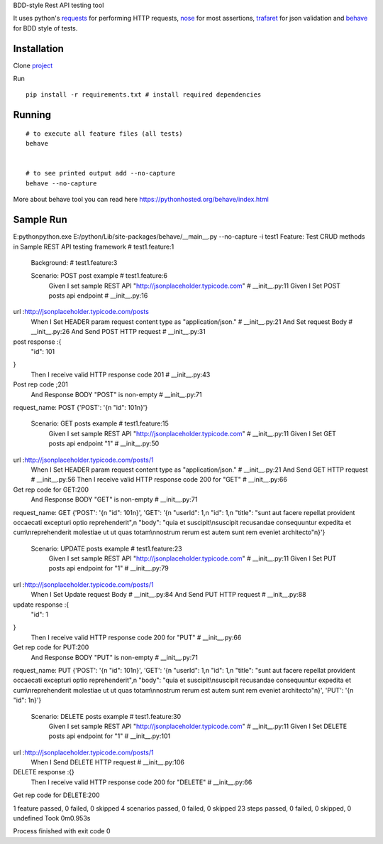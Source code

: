 BDD-style Rest API testing tool

It uses python's `requests <https://pypi.python.org/pypi/requests/>`_ for performing HTTP requests, `nose <https://pypi.python.org/pypi/nose/1.3.7>`_ for most assertions, `trafaret <https://github.com/Deepwalker/trafaret>`_ for json validation and `behave <https://pypi.python.org/pypi/behave/1.2.5>`_ for BDD style of tests.

Installation
------------
Clone `project <https://github.com/amreshQA/APITest_Python>`_

Run 
::

  pip install -r requirements.txt # install required dependencies



Running
-------

::

    # to execute all feature files (all tests)
    behave
    

    # to see printed output add --no-capture
    behave --no-capture
    



More about behave tool you can read here https://pythonhosted.org/behave/index.html

Sample Run
------------

E:\python\python.exe E:/python/Lib/site-packages/behave/__main__.py --no-capture -i test1
Feature: Test CRUD methods in Sample REST API testing framework # test1.feature:1

  Background:   # test1.feature:3

  Scenario: POST post example                                           # test1.feature:6
    Given I set sample REST API "http://jsonplaceholder.typicode.com"   # __init__.py:11
    Given I Set POST posts api endpoint                                 # __init__.py:16
url :http://jsonplaceholder.typicode.com/posts
    When I Set HEADER param request content type as "application/json." # __init__.py:21
    And Set request Body                                                # __init__.py:26
    And Send POST HTTP request                                          # __init__.py:31
post response :{
  "id": 101
}
    Then I receive valid HTTP response code 201                         # __init__.py:43
Post rep code ;201
    And Response BODY "POST" is non-empty                               # __init__.py:71
request_name: POST
{'POST': '{\n  "id": 101\n}'}

  Scenario: GET posts example                                           # test1.feature:15
    Given I set sample REST API "http://jsonplaceholder.typicode.com"   # __init__.py:11
    Given I Set GET posts api endpoint "1"                              # __init__.py:50
url :http://jsonplaceholder.typicode.com/posts/1
    When I Set HEADER param request content type as "application/json." # __init__.py:21
    And Send GET HTTP request                                           # __init__.py:56
    Then I receive valid HTTP response code 200 for "GET"               # __init__.py:66
Get rep code for GET:200
    And Response BODY "GET" is non-empty                                # __init__.py:71
request_name: GET
{'POST': '{\n  "id": 101\n}', 'GET': '{\n  "userId": 1,\n  "id": 1,\n  "title": "sunt aut facere repellat provident occaecati excepturi optio reprehenderit",\n  "body": "quia et suscipit\\nsuscipit recusandae consequuntur expedita et cum\\nreprehenderit molestiae ut ut quas totam\\nnostrum rerum est autem sunt rem eveniet architecto"\n}'}

  Scenario: UPDATE posts example                                      # test1.feature:23
    Given I set sample REST API "http://jsonplaceholder.typicode.com" # __init__.py:11
    Given I Set PUT posts api endpoint for "1"                        # __init__.py:79
url :http://jsonplaceholder.typicode.com/posts/1
    When I Set Update request Body                                    # __init__.py:84
    And Send PUT HTTP request                                         # __init__.py:88
update response :{
  "id": 1
}
    Then I receive valid HTTP response code 200 for "PUT"             # __init__.py:66
Get rep code for PUT:200
    And Response BODY "PUT" is non-empty                              # __init__.py:71
request_name: PUT
{'POST': '{\n  "id": 101\n}', 'GET': '{\n  "userId": 1,\n  "id": 1,\n  "title": "sunt aut facere repellat provident occaecati excepturi optio reprehenderit",\n  "body": "quia et suscipit\\nsuscipit recusandae consequuntur expedita et cum\\nreprehenderit molestiae ut ut quas totam\\nnostrum rerum est autem sunt rem eveniet architecto"\n}', 'PUT': '{\n  "id": 1\n}'}

  Scenario: DELETE posts example                                      # test1.feature:30
    Given I set sample REST API "http://jsonplaceholder.typicode.com" # __init__.py:11
    Given I Set DELETE posts api endpoint for "1"                     # __init__.py:101
url :http://jsonplaceholder.typicode.com/posts/1
    When I Send DELETE HTTP request                                   # __init__.py:106
DELETE response :{}
    Then I receive valid HTTP response code 200 for "DELETE"          # __init__.py:66
Get rep code for DELETE:200

1 feature passed, 0 failed, 0 skipped
4 scenarios passed, 0 failed, 0 skipped
23 steps passed, 0 failed, 0 skipped, 0 undefined
Took 0m0.953s

Process finished with exit code 0